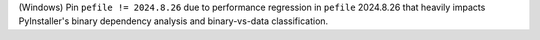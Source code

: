 (Windows) Pin ``pefile != 2024.8.26`` due to performance regression in
``pefile`` 2024.8.26 that heavily impacts PyInstaller's binary dependency
analysis and binary-vs-data classification.
